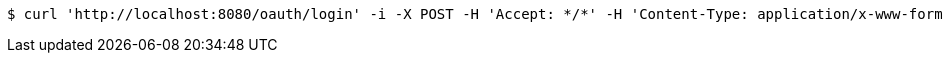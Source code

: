 [source,bash]
----
$ curl 'http://localhost:8080/oauth/login' -i -X POST -H 'Accept: */*' -H 'Content-Type: application/x-www-form-urlencoded; charset=ISO-8859-1' -d 'username=exampleuser&password=xxxxx'
----